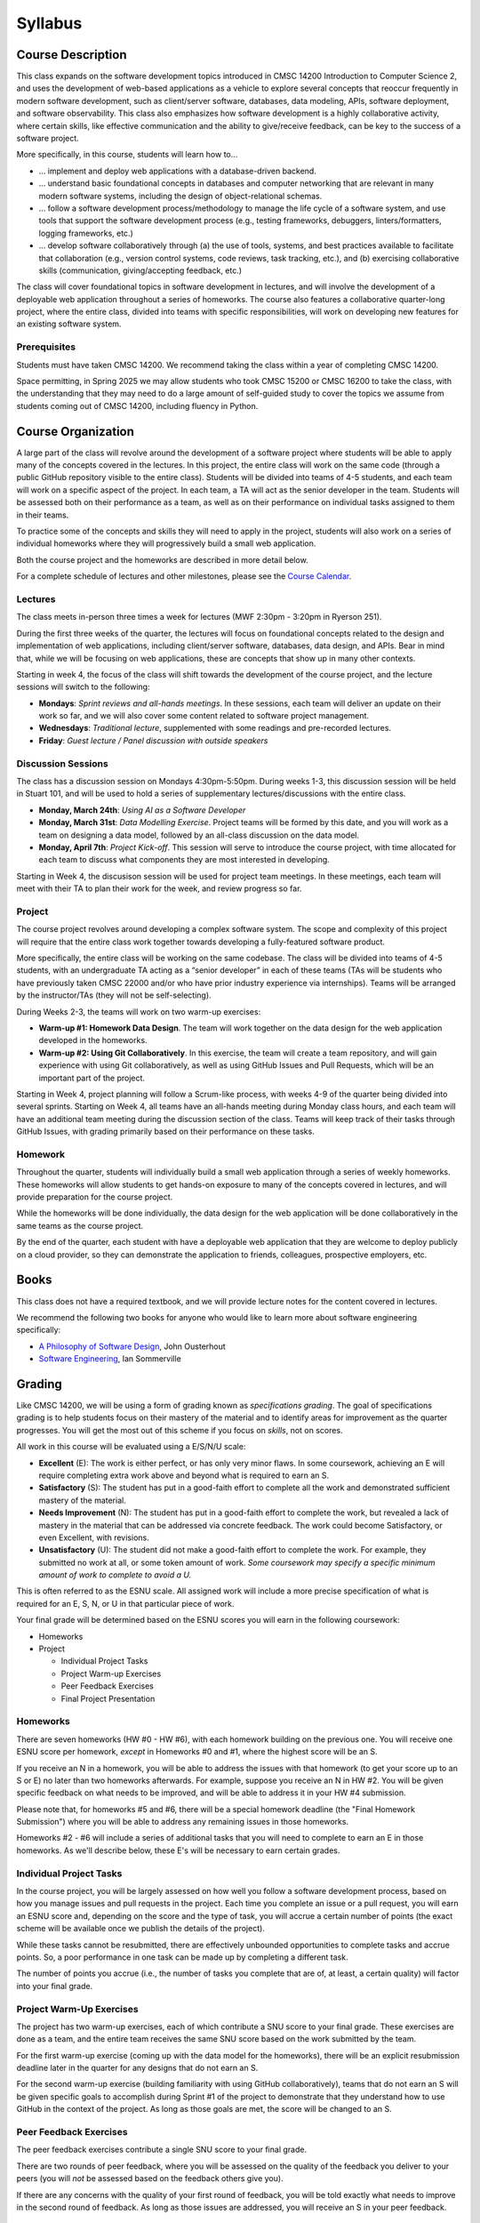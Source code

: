 Syllabus
========

..
    .. note::

        If you are registered for CMSC 22000, please bear in mind that all
        the latest course materials can be found in the course's Canvas site.

Course Description
------------------

This class expands on the software development topics introduced
in CMSC 14200 Introduction to Computer Science 2, and uses the
development of web-based applications as a vehicle to explore
several concepts that reoccur frequently in modern software development, such
as client/server software, databases, data modeling, APIs, software
deployment, and software observability. This class also emphasizes
how software development is a highly
collaborative activity, where certain skills, like effective
communication and the ability to give/receive feedback, can be key to
the success of a software project.

More specifically, in this course, students will learn how to…

- … implement and deploy web applications with a database-driven backend.
- … understand basic foundational concepts in databases and computer
  networking that are relevant in many modern software systems, including
  the design of object-relational schemas.
- … follow a software development process/methodology to manage the life
  cycle of a software system, and use tools that support the software
  development process (e.g., testing frameworks, debuggers, linters/formatters,
  logging frameworks, etc.)
- … develop software collaboratively through (a) the use of tools, systems,
  and best practices available to facilitate that collaboration (e.g.,
  version control systems, code reviews, task tracking, etc.), and (b)
  exercising collaborative skills (communication, giving/accepting feedback, etc.)

The class will cover foundational topics in software development in
lectures, and will involve the development of a deployable web application
throughout a series of homeworks. The course also features a
collaborative quarter-long project, where the entire class, divided into
teams with specific responsibilities, will work on developing new
features for an existing software system.

Prerequisites
~~~~~~~~~~~~~

Students must have taken CMSC 14200. We recommend taking the class within
a year of completing CMSC 14200.

Space permitting, in Spring 2025 we may allow students who took CMSC 15200
or CMSC 16200 to take the class, with the understanding that they may need
to do a large amount of self-guided study to cover the topics we assume
from students coming out of CMSC 14200, including fluency in Python.

Course Organization
-------------------

A large part of the class will revolve around the development of a
software project where students will be able to apply many of the
concepts covered in the lectures. In this project, the
entire class will work on the same code (through a public GitHub
repository visible to the entire class). Students will be divided into
teams of 4-5 students, and each team will work on a specific aspect of
the project. In each team, a TA will act as the senior developer in the
team. Students will be assessed both on their performance as a team, as
well as on their performance on individual tasks assigned to them in
their teams.

To practice some of the concepts and skills they will need to apply
in the project, students will also work on a series of individual
homeworks where they will progressively build a small web application.

Both the course project and the homeworks are described in more detail below.

For a complete schedule of lectures and other milestones, please see
the `Course Calendar <calendar.html>`__.

Lectures
~~~~~~~~

The class meets in-person three times a week for lectures (MWF 2:30pm - 3:20pm in Ryerson 251).

During the first three weeks of the quarter, the lectures will focus on
foundational concepts related to the design
and implementation of web applications, including client/server software, databases,
data design, and APIs. Bear in mind that, while we will be focusing on web applications,
these are concepts that show up in many other contexts.

Starting in week 4, the focus of the class will shift towards the
development of the course project, and the lecture sessions
will switch to the following:

* **Mondays**: *Sprint reviews and all-hands meetings*. In these sessions, each team will deliver an update on their work so far, and we will also cover some content related to software project management.
* **Wednesdays**: *Traditional lecture*, supplemented with some readings and pre-recorded lectures.
* **Friday**: *Guest lecture / Panel discussion with outside speakers*

Discussion Sessions
~~~~~~~~~~~~~~~~~~~

The class has a discussion session on Mondays 4:30pm-5:50pm. During weeks 1-3,
this discussion session will be held in Stuart 101, and will be used to hold a
series of supplementary lectures/discussions with the entire class.

- **Monday, March 24th**: *Using AI as a Software Developer*
- **Monday, March 31st**: *Data Modelling Exercise*. Project teams will be formed by this date, and you will work as a team on designing a data model, followed by an all-class discussion on the data model.
- **Monday, April 7th**: *Project Kick-off*. This session will serve to introduce the course project, with time allocated for each team to discuss what components they are most interested in developing.

Starting in Week 4, the discusison session will be used for project team
meetings. In these meetings, each team will meet with their TA to plan their work for the week, and review progress so far.


Project
~~~~~~~

The course project revolves around developing a complex software system.
The scope and complexity of this project will require that the entire
class work together towards developing a fully-featured software
product.

More specifically, the entire class will be working on the same
codebase. The class will be divided into teams of 4-5 students, with an
undergraduate TA acting as a “senior developer” in each of these teams
(TAs will be students who have previously taken CMSC 22000 and/or who
have prior industry experience via internships). Teams will be arranged
by the instructor/TAs (they will not be self-selecting).

During Weeks 2-3, the teams will work on two warm-up exercises:

- **Warm-up #1: Homework Data Design**. The team will work together on
  the data design for the web application developed in the homeworks.
- **Warm-up #2: Using Git Collaboratively**. In this exercise, the team
  will create a team repository, and will gain experience with using
  Git collaboratively, as well as using GitHub Issues and Pull Requests,
  which will be an important part of the project.

Starting in Week 4, project planning will follow a Scrum-like process,
with weeks 4-9 of the quarter being divided into several sprints.
Starting on Week 4, all teams have an all-hands meeting during Monday
class hours, and each team will have an additional team meeting during
the discussion section of the class. Teams will keep track of their tasks
through GitHub Issues, with grading primarily based on their performance
on these tasks.

Homework
~~~~~~~~

Throughout the quarter, students will individually build a small web
application through a series of weekly homeworks. These homeworks will
allow students to get hands-on exposure to many of the concepts
covered in lectures, and will provide preparation for the course project.

While the homeworks will be done individually, the data design for the
web application will be done collaboratively in the same teams as
the course project.

By the end of the quarter, each student with have a deployable web application
that they are welcome to deploy publicly on a cloud provider, so they can demonstrate
the application to friends, colleagues, prospective employers, etc.

Books
-----

This class does not have a required textbook, and we will provide lecture
notes for the content covered in lectures.

We recommend the following two books for anyone who would like to learn
more about software engineering specifically:

- `A Philosophy of Software Design <https://www.amazon.com/Philosophy-Software-Design-2nd/dp/173210221X>`__, John Ousterhout
- `Software Engineering <http://iansommerville.com/software-engineering-book/>`__, Ian Sommerville


Grading
-------

Like CMSC 14200, we will be using a form of grading known as *specifications grading*.
The goal of specifications grading is to help students focus on their mastery of the
material and to identify areas for improvement as the quarter progresses. You will
get the most out of this scheme if you focus on *skills*, not on scores.

All work in this course will be evaluated using a E/S/N/U scale:

- **Excellent** (E): The work is either perfect, or has only very minor flaws. In some coursework,
  achieving an E will require completing extra work above and beyond what is required to earn an S.
- **Satisfactory** (S): The student has put in a good-faith effort to complete all the work
  and demonstrated sufficient mastery of the material.
- **Needs Improvement** (N): The student has put in a good-faith effort to complete the work,
  but revealed a lack of mastery in the material that can be addressed via concrete feedback.
  The work could become Satisfactory, or even Excellent, with revisions.
- **Unsatisfactory** (U): The student did not make a good-faith effort to complete the work.
  For example, they submitted no work at all, or some token amount of work. *Some coursework
  may specify a specific minimum amount of work to complete to avoid a U.*

This is often referred to as the ESNU scale. All assigned work will include a more precise
specification of what is required for an E, S, N, or U in that particular piece of work.

Your final grade will be determined based on the ESNU scores you will earn in the following
coursework:

- Homeworks
- Project

  - Individual Project Tasks
  - Project Warm-up Exercises
  - Peer Feedback Exercises
  - Final Project Presentation

Homeworks
~~~~~~~~~

There are seven homeworks (HW #0 - HW #6), with each homework building on the previous one.
You will receive one ESNU score per homework, *except* in Homeworks #0 and #1, where the highest
score will be an S.

If you receive an N in a homework, you will be able to address the issues with that homework
(to get your score up to an S or E) no later than two homeworks afterwards. For example,
suppose you receive an N in HW #2. You will be given specific feedback on what needs to be
improved, and will be able to address it in your HW #4 submission.

Please note that, for homeworks #5 and #6, there will be a special homework deadline (the
"Final Homework Submission") where you will be able to address any remaining issues in those homeworks.

Homeworks #2 - #6 will include a series of additional tasks that you will need to complete
to earn an E in those homeworks. As we'll describe below, these E's will be necessary to
earn certain grades.

Individual Project Tasks
~~~~~~~~~~~~~~~~~~~~~~~~

In the course project, you will be largely assessed on how well you follow a software
development process, based on how you manage issues and pull requests in the project.
Each time you complete an issue or a pull request, you will earn an ESNU score and,
depending on the score and the type of task, you will accrue a certain number of points
(the exact scheme will be available once we publish the details of the project).

While these tasks cannot be resubmitted, there are effectively unbounded opportunities
to complete tasks and accrue points. So, a poor performance in one task can be made up
by completing a different task.

The number of points you accrue (i.e., the number of tasks you complete that are of,
at least, a certain quality) will factor into your final grade.

Project Warm-Up Exercises
~~~~~~~~~~~~~~~~~~~~~~~~~

The project has two warm-up exercises, each of which contribute a SNU score to your final grade.
These exercises are done as a team, and the entire team receives the same SNU score based on
the work submitted by the team.

For the first warm-up exercise (coming up with the data model for the homeworks), there will be
an explicit resubmission deadline later in the quarter for any designs that do not earn an S.

For the second warm-up exercise (building familiarity with using GitHub collaboratively), teams
that do not earn an S will be given specific goals to accomplish during Sprint #1 of the project
to demonstrate that they understand how to use GitHub in the context of the project. As long
as those goals are met, the score will be changed to an S.

Peer Feedback Exercises
~~~~~~~~~~~~~~~~~~~~~~~

The peer feedback exercises contribute a single SNU score to your final grade.

There are two rounds of peer feedback, where you will be assessed on the quality
of the feedback you deliver to your peers (you will *not* be assessed based on
the feedback others give you).

If there are any concerns with the quality of
your first round of feedback, you will be told exactly what needs to improve in
the second round of feedback. As long as those issues are addressed,
you will receive an S in your peer feedback.

Final Report and Demo
~~~~~~~~~~~~~~~~~~~~~

The final component of this course will be a final report, where each team will summarize the work they have done throughout the quarter, as well as a live demo. The demos will take place during the “final exam” slot for the class (date/time TBD). The final report is due Friday, May 30th, 8pm.

The final report and demo each contribute one SNU score to your final grade.

Final Grade
~~~~~~~~~~~

Your final grade will be computed based on the following scores:

- 7 ESNU scores from the homeworks (of which, at most five will be E's)
- 2 SNU scores from the Project Warm-up Exercises
- 1 SNU score from the Peer Feedback
- 2 SNU scores from the final report and demo
- The "Project Points" you accrue in the course project.

In other words, there are 12 ESNU scores (of which, at most five can be an E).

You should avoid thinking of these scores as making up some percent of your grade.
For example, the fact that there are 7 scores for the homeworks, and 5 scores related
to the project, does not mean that the homeworks are worth 58% of your grade.

Instead, your grade will be determined based on the table below, where each row
specifies the minimum number of scores that you must achieve to earn that grade. You
will earn the highest grade for which you meet *all* requirements.

.. cssclass:: table-bordered

+----+----------------+-------+-----+---+
|    | Project Points | N+S+E | S+E | E |
+====+================+=======+=====+===+
| A  | 400+           | 12    | 12  | 4 |
+----+----------------+-------+-----+---+
| A- | 300+           | 12    | 10  | 2 |
+----+----------------+-------+-----+---+
| B+ | 200+           | 12    | 10  | 0 |
+----+----------------+-------+-----+---+
| B  | < 200          | 12    | 10  | 0 |
+----+                +-------+-----+---+
| B- |                | 10    | 10  | 0 |
+----+----------------+-------+-----+---+

In this table, the project columns represent the following:

- **Project Points**: The points you can accrue in the course project by completing issues and pull requests.
- **N + S + E**: The minimum number of non-Unsatisfactory scores (i.e., N's, S's, and E's) achieved by the student. This represents the amount of work the student has done in good faith.
- **S + E**: The minimum number of scores that are, at least, Satisfactory. This represents the amount of work that the student has done in good faith, and which is at least satisfactory.
- **E**: The minimum number of Excellent scores. This represents the amount of work done by the student that is of superior quality.

Please note that anyone below the B- requirements will be dealt with on a case-by-case basis.


Policies
--------

Late Submissions
~~~~~~~~~~~~~~~~

Late submissions will not be accepted in this class, except under extraordinary circumstances. Please bear in mind
that, given that you can resubmit most of the work in the class, it is ok to submit a less-than-ideal piece of work by the
deadline, as you will have an opportunity to revise it later on.

That said, to be clear: **if you encounter some sort of emergency (medical, family, etc.) please reach out to us as soon as you are able to do so**. We are more than happy to find ways to provide additional flexibility in these situations. Ideally, you should notify us of these circumstances before the work is due so we can discuss options with you.

In other words, our late submission policy applies to *ordinary* circumstances: if you are having a busy week, if your RSO has an event that overlaps with a deadline, etc., then you should rely on the resubmission policy to give you some extra flexibility: instead of trying to argue for a few extra days to work on an assignment, you should just submit the work you have completed by the deadline, so you can get feedback on that work and use that feedback to improve your work.


Grading Disputes
~~~~~~~~~~~~~~~~

Except in very specific cases (described below), you cannot dispute the score assigned to you on a piece of work. The score you receive on a piece of work is meant to convey feedback on your level of mastery, and you should take it as an opportunity to understand the areas of improvement in your work. You are more than welcome to ask us for concrete advice on how to improve your work, and we are always more than happy to have those kind of conversations with students, including going over your code. On the other hand, we will not entertain requests to change your score just because you feel your work deserved a higher score.

There is one exception to this: if a grader made a factual mistake in your grading.
Please note that this only includes cases where a grader makes an erroneous
statement about your work in their feedback. It does not include cases where
you simply disagree with whether something deserves to be flagged as incorrect.

For example, suppose you receive a piece of feedback that says
"Incorrect: Function X did not check that parameter Y is greater than zero".
If function X in your code *did* perform this check, and the grader
missed this fact (and erroneously gave you that feedback), you can ask
us to review this decision. Please note that, even
if the feedback is amended, it may not affect your actual ESNU score.

We ask that you keep
these requests brief and to the point: no more than a few sentences identifying
the exact statement that the grader made and the reasons you believe the statement was mistaken, including
references to specific parts of your code (e.g., "I did check the value of the
parameter in line 107"). Focus on laying out the facts, and nothing else.

Finally, it is also your responsibility to make
these requests in a timely manner. Requests to review grading mistakes must be submitted
no later than **one week** after a graded piece of work is returned to you.
After that time, we will not consider any such requests,
*regardless of whether the request is reasonable and justified*.

Academic Integrity
~~~~~~~~~~~~~~~~~~

While we take academic integrity seriously, we are also mindful that,
in this class, you will be allowed and encouraged to collaborate heavily
with your classmates, as well as use technologies and resources that might
not be allowed in other contexts.

That said, there **will** be certain constraints on how/when to collaborate with
other students, and when to use certain technologies, particularly
AI tools. Our `Academic Integrity <academic-integrity.html>`__ page provides an
in-depth discussion of what is and isn't allowed in this class.
It is your responsibility to read and understand the contents of
that page.

Code of Conduct for Course Staff
~~~~~~~~~~~~~~~~~~~~~~~~~~~~~~~~

This class has a `Code of Conduct for Course Staff <code-of-conduct.html>`__.
We share this code of conduct with you (the students) so you know the
expectations we have set for our staff and, while we expect and hope they
will scrupulously follow this code of conduct, you should let us know if
you witness or experience a code of conduct violation. This will allow us
to continue to improve the student experience in this class, and to prevent
any issues from reocurring.


Diversity statement
~~~~~~~~~~~~~~~~~~~

The University of Chicago is committed to diversity and rigorous inquiry that arises from multiple
perspectives. We concur with that commitment and also believe that we have the highest quality
interactions and can creatively solve more problems when we recognize and share our diversity. We thus
expect to maintain a productive learning environment based upon open communication, mutual respect,
and non-discrimination. We view the diversity that students bring to this class as a resource, strength and
benefit. It is our intent to present materials and activities that are respectful of diversity: gender,
sexuality, disability, socioeconomic status, ethnicity, race, religious background, and immigration status.
Any suggestions as to how to further such a positive and open environment in the class will be
appreciated and given serious consideration.

If you have a preferred name different from what appears on the class roster, or preferred gender pronouns
you would like us to use, please let us know.

Accessibility statement
~~~~~~~~~~~~~~~~~~~~~~~

The University of Chicago is committed to ensuring equitable access to our academic
programs and services. Students with disabilities who have been approved for the use of
academic accommodations by `Student Disability Services <https://disabilities.uchicago.edu/>`__ (SDS) and need a reasonable
accommodation(s) to participate fully in this course should follow the procedures
established by SDS for using accommodations. Timely notifications are required in order to
ensure that your accommodations can be implemented. Please meet with me to discuss
your access needs in this class after you have completed the SDS procedures for
requesting accommodations.

Phone: (773) 702-6000
Email: disabilities@uchicago.edu

